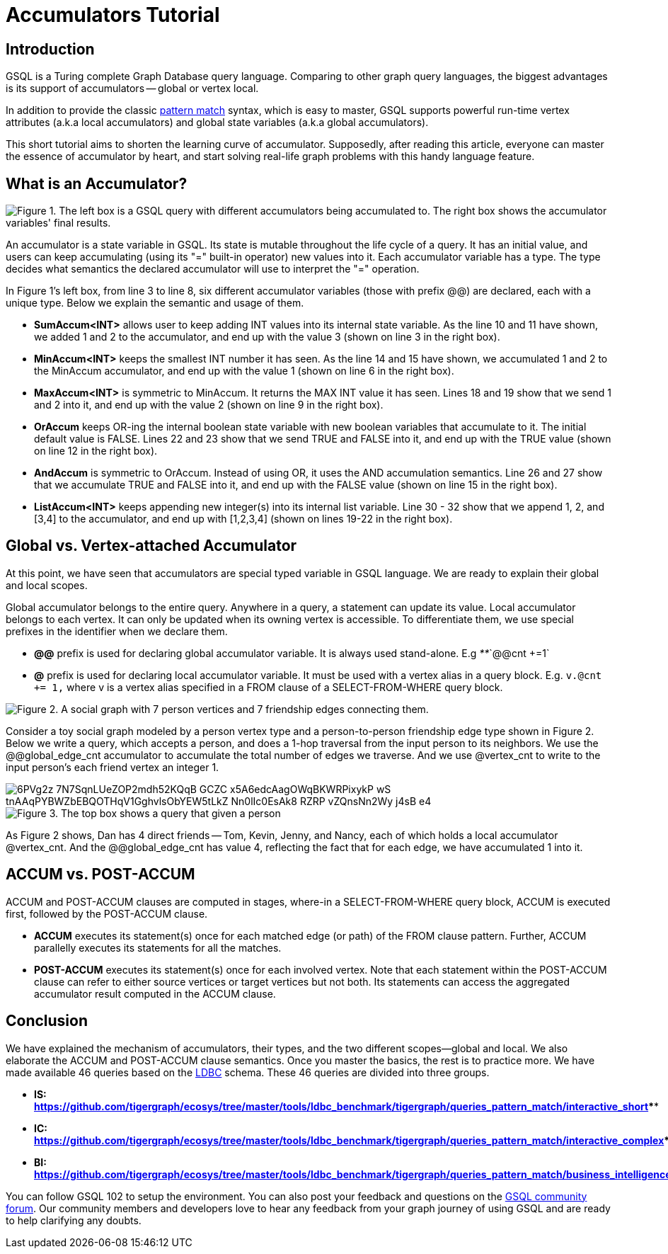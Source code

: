 = Accumulators Tutorial

== Introduction

GSQL is a Turing complete Graph Database query language. Comparing to other graph query languages, the biggest advantages is its support of accumulators -- global or vertex local.

In addition to provide the classic xref:tutorials:pattern-matching/README.adoc[pattern match] syntax, which is easy to master, GSQL supports powerful run-time vertex attributes (a.k.a local accumulators) and  global state variables (a.k.a global accumulators).

This short tutorial aims to shorten the learning curve of accumulator. Supposedly, after reading this article, everyone can master the essence of accumulator by heart, and start solving real-life graph problems with this handy language feature.

== *What is an Accumulator?*

image::https://lh3.googleusercontent.com/TZfcbUMlXsHvCYVO_ex9QqjlK823ybyrX7aQhv38j35fghJVpsJEtdFBjcjMj1x2pHfHbNUraTgbySriMRttCuNv359iOwnRHDVcRgPyAj9tQLappYXe6ManjmRS27eunYMc2rjG[Figure 1. The left box is a GSQL query with different accumulators being accumulated to. The right box shows the accumulator variables&apos; final results.]

An accumulator is a state variable in GSQL. Its state is mutable throughout the life cycle of a query. It has an initial value, and users can keep accumulating (using its "+=" built-in operator) new values into it. Each accumulator variable has a type. The type decides what semantics the declared accumulator will use to interpret the "+=" operation.

In Figure 1's left box, from line 3 to line 8, six different accumulator variables (those with prefix @@) are declared, each with a unique type. Below we explain the semantic and usage of them.

* *SumAccum<INT>*  allows user to keep adding INT values into its internal state variable. As the line 10 and 11 have shown, we added 1 and 2 to the accumulator,  and end up with the value 3 (shown on line 3 in the right box).
* *MinAccum<INT>*  keeps the smallest INT number it has seen. As the line 14 and 15 have shown,  we accumulated 1 and 2 to the MinAccum accumulator, and end up with the value 1 (shown on line 6 in the right box).
* *MaxAccum<INT>* is symmetric to MinAccum. It returns the MAX INT value it has seen. Lines 18 and 19 show that we send 1 and 2 into it, and end up with the value 2 (shown on line 9 in the right box).
* *OrAccum* keeps OR-ing the internal boolean state variable with new boolean variables that accumulate to it. The initial default value is FALSE. Lines 22 and 23 show that we send TRUE and FALSE into it, and end up with the TRUE value (shown on line 12 in the right box).
* *AndAccum* is symmetric to OrAccum. Instead of using OR, it uses the AND accumulation semantics. Line 26 and 27 show that we accumulate TRUE and FALSE into it, and end up with the FALSE value (shown on line 15 in the right box).
* *ListAccum<INT>* keeps appending new integer(s) into its internal list variable. Line 30 - 32 show that we append 1, 2, and [3,4] to the accumulator, and end up with [1,2,3,4] (shown on lines 19-22 in the right box).

== *Global vs. Vertex-attached Accumulator*

At this point, we have seen that accumulators are special typed variable in GSQL language. We are ready to explain their global and local scopes.

Global accumulator belongs to the entire query. Anywhere in a query, a statement can update its value. Local accumulator belongs to each vertex.  It can only be updated when its owning vertex is accessible. To differentiate them, we use special prefixes in the identifier when we declare them.

* *@@* prefix is used for declaring global accumulator variable. It is always used stand-alone. E.g  _**_`@@cnt +=1`
* *@* prefix is used for declaring local accumulator variable. It must be used with a vertex alias in a query block. E.g. `v.@cnt += 1,` where v is a vertex alias specified in a FROM clause of a SELECT-FROM-WHERE query block.

image::https://lh6.googleusercontent.com/zBXxBe-6iSKX2RJZ9ITyC1wLf-gcbuJbzHlqnGCFV6uwjkYHrTYXtW56HzAn2uA-YYw4TQNt2-MFe-nbGXDnNml0K1sRYVdAKlc3SxMYZ5UsRnlWTb4R-fHIcXJillIGsyffAO2H[Figure 2. A social graph with 7 person vertices and 7 friendship edges connecting them.]

Consider a toy social graph modeled by a person vertex type and a person-to-person friendship edge type shown in Figure 2. Below we write a query, which accepts a person, and does a 1-hop traversal from the input person to its neighbors. We use the @@global_edge_cnt accumulator to accumulate the total number of edges we traverse. And we use @vertex_cnt to write to the input person's each friend vertex an integer 1.

image::https://lh5.googleusercontent.com/6PVg2z_7N7SqnLUeZOP2mdh52KQqB_GCZC-x5A6edcAagOWqBKWRPixykP-wS-tnAAqPYBWZbEBQOTHqV1GghvlsObYEW5tLkZ-Nn0lIc0EsAk8_RZRP_-vZQnsNn2Wy-j4sB-e4[]

image::https://lh4.googleusercontent.com/P8rs2ukMPxoFJKk1x74FNkEa38PTg-KNcC9uJ_BN4ZRcYh5nhDTcjYD4_ajvgBe047-hLRaUbHfMXdEnn2nLzFQXGkRHRBbVb4lY399yZ_7If25HKtCAO0Hymn35Zm5fxdux_YtV[Figure 3. The top box shows a query that given a person, accumulate the edge count into @@global_edge_cnt. The bottom box shows that for each friend of the input person, we accumulate 1 into its @vertex_cnt.  ]

As Figure 2 shows, Dan has 4 direct friends -- Tom, Kevin, Jenny, and Nancy, each of which holds a local accumulator @vertex_cnt. And the @@global_edge_cnt has value 4, reflecting the fact that for each edge, we have accumulated 1 into it.

== *ACCUM vs. POST-ACCUM*

ACCUM and POST-ACCUM clauses are computed in stages, where-in a SELECT-FROM-WHERE query block, ACCUM is executed first, followed by the POST-ACCUM clause.

* *ACCUM* executes its statement(s) once for each matched edge (or path) of the FROM clause pattern. Further, ACCUM parallelly executes its statements for all the matches.
* *POST-ACCUM* executes its statement(s) once for each involved vertex. Note that each statement within the POST-ACCUM clause can refer to either source vertices or target vertices but not both. Its statements can access the aggregated accumulator result computed in the ACCUM clause.

== *Conclusion*

We have explained the mechanism of accumulators, their types, and the two different scopes--global and local. We also elaborate the ACCUM and POST-ACCUM clause semantics. Once you master the basics, the rest is to practice more. We have made available 46 queries based on the http://ldbc.github.io/ldbc_snb_docs/ldbc-snb-specification.pdf[LDBC] schema. These 46 queries are divided into three groups.

* *IS:* https://github.com/tigergraph/ecosys/tree/master/tools/ldbc_benchmark/tigergraph/queries_pattern_match/interactive_short[*https://github.com/tigergraph/ecosys/tree/master/tools/ldbc_benchmark/tigergraph/queries_pattern_match/interactive_short*]****
* *IC:* https://github.com/tigergraph/ecosys/tree/master/tools/ldbc_benchmark/tigergraph/queries_pattern_match/interactive_complex[*https://github.com/tigergraph/ecosys/tree/master/tools/ldbc_benchmark/tigergraph/queries_pattern_match/interactive_complex*]****
* *BI:* https://github.com/tigergraph/ecosys/tree/master/tools/ldbc_benchmark/tigergraph/queries_pattern_match/business_intelligence[*https://github.com/tigergraph/ecosys/tree/master/tools/ldbc_benchmark/tigergraph/queries_pattern_match/business_intelligence*]****

You can follow GSQL 102 to setup the environment. You can also post your feedback and questions on the https://community.tigergraph.com/[GSQL community forum]. Our community members and developers love to hear any feedback from your graph journey of using GSQL and are ready to help clarifying any doubts.
